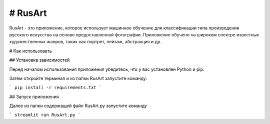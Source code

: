 # RusArt
======

RusArt - это приложение, которое использует машинное обучение для классификации типа произведения русского искусства на основе предоставленной фотографии. Приложение обучено на широком спектре известных художественных жанров, таких как портрет, пейзаж, абстракция и др.

# Как использовать

## Установка зависимостей

Перед началом использования приложения убедитесь, что у вас установлен Python и pip.

Затем откройте терминал и из папки RusArt запустите команду:

```
pip install -r requirements.txt
```

## Запуск приложения 

Далее из папки содержащей файл RusArt.py запустите команду 

```
streamlit run RusArt.py
```

